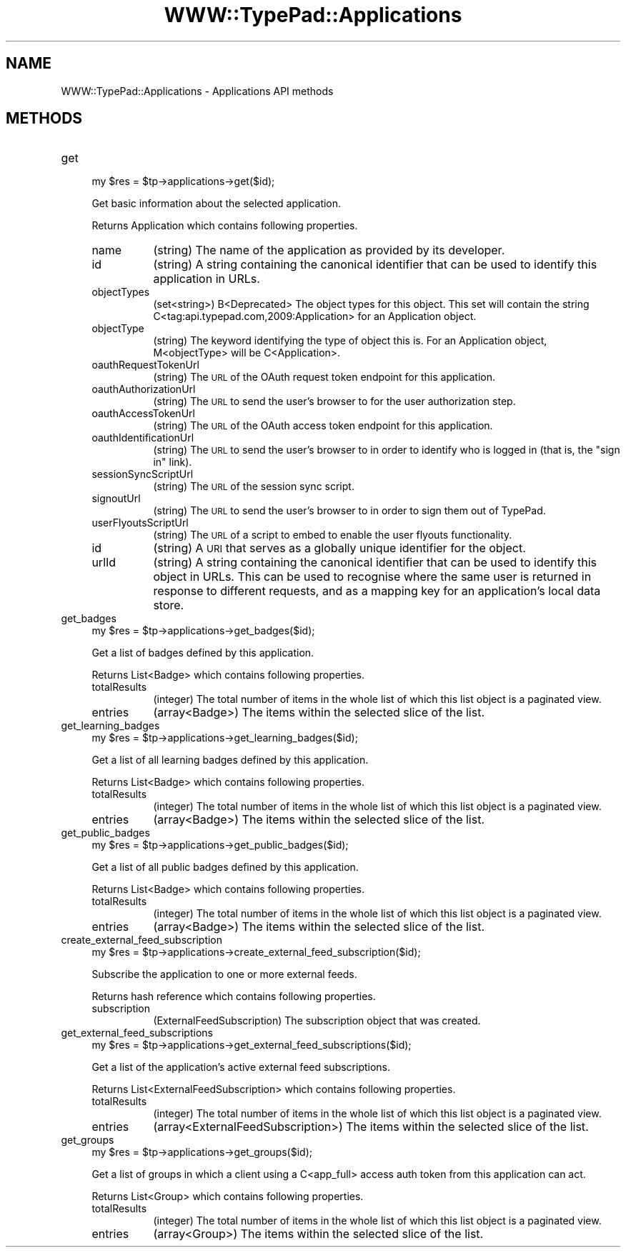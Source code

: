 .\" Automatically generated by Pod::Man 2.27 (Pod::Simple 3.28)
.\"
.\" Standard preamble:
.\" ========================================================================
.de Sp \" Vertical space (when we can't use .PP)
.if t .sp .5v
.if n .sp
..
.de Vb \" Begin verbatim text
.ft CW
.nf
.ne \\$1
..
.de Ve \" End verbatim text
.ft R
.fi
..
.\" Set up some character translations and predefined strings.  \*(-- will
.\" give an unbreakable dash, \*(PI will give pi, \*(L" will give a left
.\" double quote, and \*(R" will give a right double quote.  \*(C+ will
.\" give a nicer C++.  Capital omega is used to do unbreakable dashes and
.\" therefore won't be available.  \*(C` and \*(C' expand to `' in nroff,
.\" nothing in troff, for use with C<>.
.tr \(*W-
.ds C+ C\v'-.1v'\h'-1p'\s-2+\h'-1p'+\s0\v'.1v'\h'-1p'
.ie n \{\
.    ds -- \(*W-
.    ds PI pi
.    if (\n(.H=4u)&(1m=24u) .ds -- \(*W\h'-12u'\(*W\h'-12u'-\" diablo 10 pitch
.    if (\n(.H=4u)&(1m=20u) .ds -- \(*W\h'-12u'\(*W\h'-8u'-\"  diablo 12 pitch
.    ds L" ""
.    ds R" ""
.    ds C` ""
.    ds C' ""
'br\}
.el\{\
.    ds -- \|\(em\|
.    ds PI \(*p
.    ds L" ``
.    ds R" ''
.    ds C`
.    ds C'
'br\}
.\"
.\" Escape single quotes in literal strings from groff's Unicode transform.
.ie \n(.g .ds Aq \(aq
.el       .ds Aq '
.\"
.\" If the F register is turned on, we'll generate index entries on stderr for
.\" titles (.TH), headers (.SH), subsections (.SS), items (.Ip), and index
.\" entries marked with X<> in POD.  Of course, you'll have to process the
.\" output yourself in some meaningful fashion.
.\"
.\" Avoid warning from groff about undefined register 'F'.
.de IX
..
.nr rF 0
.if \n(.g .if rF .nr rF 1
.if (\n(rF:(\n(.g==0)) \{
.    if \nF \{
.        de IX
.        tm Index:\\$1\t\\n%\t"\\$2"
..
.        if !\nF==2 \{
.            nr % 0
.            nr F 2
.        \}
.    \}
.\}
.rr rF
.\"
.\" Accent mark definitions (@(#)ms.acc 1.5 88/02/08 SMI; from UCB 4.2).
.\" Fear.  Run.  Save yourself.  No user-serviceable parts.
.    \" fudge factors for nroff and troff
.if n \{\
.    ds #H 0
.    ds #V .8m
.    ds #F .3m
.    ds #[ \f1
.    ds #] \fP
.\}
.if t \{\
.    ds #H ((1u-(\\\\n(.fu%2u))*.13m)
.    ds #V .6m
.    ds #F 0
.    ds #[ \&
.    ds #] \&
.\}
.    \" simple accents for nroff and troff
.if n \{\
.    ds ' \&
.    ds ` \&
.    ds ^ \&
.    ds , \&
.    ds ~ ~
.    ds /
.\}
.if t \{\
.    ds ' \\k:\h'-(\\n(.wu*8/10-\*(#H)'\'\h"|\\n:u"
.    ds ` \\k:\h'-(\\n(.wu*8/10-\*(#H)'\`\h'|\\n:u'
.    ds ^ \\k:\h'-(\\n(.wu*10/11-\*(#H)'^\h'|\\n:u'
.    ds , \\k:\h'-(\\n(.wu*8/10)',\h'|\\n:u'
.    ds ~ \\k:\h'-(\\n(.wu-\*(#H-.1m)'~\h'|\\n:u'
.    ds / \\k:\h'-(\\n(.wu*8/10-\*(#H)'\z\(sl\h'|\\n:u'
.\}
.    \" troff and (daisy-wheel) nroff accents
.ds : \\k:\h'-(\\n(.wu*8/10-\*(#H+.1m+\*(#F)'\v'-\*(#V'\z.\h'.2m+\*(#F'.\h'|\\n:u'\v'\*(#V'
.ds 8 \h'\*(#H'\(*b\h'-\*(#H'
.ds o \\k:\h'-(\\n(.wu+\w'\(de'u-\*(#H)/2u'\v'-.3n'\*(#[\z\(de\v'.3n'\h'|\\n:u'\*(#]
.ds d- \h'\*(#H'\(pd\h'-\w'~'u'\v'-.25m'\f2\(hy\fP\v'.25m'\h'-\*(#H'
.ds D- D\\k:\h'-\w'D'u'\v'-.11m'\z\(hy\v'.11m'\h'|\\n:u'
.ds th \*(#[\v'.3m'\s+1I\s-1\v'-.3m'\h'-(\w'I'u*2/3)'\s-1o\s+1\*(#]
.ds Th \*(#[\s+2I\s-2\h'-\w'I'u*3/5'\v'-.3m'o\v'.3m'\*(#]
.ds ae a\h'-(\w'a'u*4/10)'e
.ds Ae A\h'-(\w'A'u*4/10)'E
.    \" corrections for vroff
.if v .ds ~ \\k:\h'-(\\n(.wu*9/10-\*(#H)'\s-2\u~\d\s+2\h'|\\n:u'
.if v .ds ^ \\k:\h'-(\\n(.wu*10/11-\*(#H)'\v'-.4m'^\v'.4m'\h'|\\n:u'
.    \" for low resolution devices (crt and lpr)
.if \n(.H>23 .if \n(.V>19 \
\{\
.    ds : e
.    ds 8 ss
.    ds o a
.    ds d- d\h'-1'\(ga
.    ds D- D\h'-1'\(hy
.    ds th \o'bp'
.    ds Th \o'LP'
.    ds ae ae
.    ds Ae AE
.\}
.rm #[ #] #H #V #F C
.\" ========================================================================
.\"
.IX Title "WWW::TypePad::Applications 3"
.TH WWW::TypePad::Applications 3 "2011-03-24" "perl v5.19.3" "User Contributed Perl Documentation"
.\" For nroff, turn off justification.  Always turn off hyphenation; it makes
.\" way too many mistakes in technical documents.
.if n .ad l
.nh
.SH "NAME"
WWW::TypePad::Applications \- Applications API methods
.SH "METHODS"
.IX Header "METHODS"
.IP "get" 4
.IX Item "get"
.Vb 1
\&  my $res = $tp\->applications\->get($id);
.Ve
.Sp
Get basic information about the selected application.
.Sp
Returns Application which contains following properties.
.RS 4
.IP "name" 8
.IX Item "name"
(string) The name of the application as provided by its developer.
.IP "id" 8
.IX Item "id"
(string) A string containing the canonical identifier that can be used to identify this application in URLs.
.IP "objectTypes" 8
.IX Item "objectTypes"
(set<string>) B<Deprecated> The object types for this object. This set will contain the string C<tag:api.typepad.com,2009:Application> for an Application object.
.IP "objectType" 8
.IX Item "objectType"
(string) The keyword identifying the type of object this is. For an Application object, M<objectType> will be C<Application>.
.IP "oauthRequestTokenUrl" 8
.IX Item "oauthRequestTokenUrl"
(string) The \s-1URL\s0 of the OAuth request token endpoint for this application.
.IP "oauthAuthorizationUrl" 8
.IX Item "oauthAuthorizationUrl"
(string) The \s-1URL\s0 to send the user's browser to for the user authorization step.
.IP "oauthAccessTokenUrl" 8
.IX Item "oauthAccessTokenUrl"
(string) The \s-1URL\s0 of the OAuth access token endpoint for this application.
.IP "oauthIdentificationUrl" 8
.IX Item "oauthIdentificationUrl"
(string) The \s-1URL\s0 to send the user's browser to in order to identify who is logged in (that is, the \*(L"sign in\*(R" link).
.IP "sessionSyncScriptUrl" 8
.IX Item "sessionSyncScriptUrl"
(string) The \s-1URL\s0 of the session sync script.
.IP "signoutUrl" 8
.IX Item "signoutUrl"
(string) The \s-1URL\s0 to send the user's browser to in order to sign them out of TypePad.
.IP "userFlyoutsScriptUrl" 8
.IX Item "userFlyoutsScriptUrl"
(string) The \s-1URL\s0 of a script to embed to enable the user flyouts functionality.
.IP "id" 8
.IX Item "id"
(string) A \s-1URI\s0 that serves as a globally unique identifier for the object.
.IP "urlId" 8
.IX Item "urlId"
(string) A string containing the canonical identifier that can be used to identify this object in URLs. This can be used to recognise where the same user is returned in response to different requests, and as a mapping key for an application's local data store.
.RE
.RS 4
.RE
.IP "get_badges" 4
.IX Item "get_badges"
.Vb 1
\&  my $res = $tp\->applications\->get_badges($id);
.Ve
.Sp
Get a list of badges defined by this application.
.Sp
Returns List<Badge> which contains following properties.
.RS 4
.IP "totalResults" 8
.IX Item "totalResults"
(integer) The total number of items in the whole list of which this list object is a paginated view.
.IP "entries" 8
.IX Item "entries"
(array<Badge>) The items within the selected slice of the list.
.RE
.RS 4
.RE
.IP "get_learning_badges" 4
.IX Item "get_learning_badges"
.Vb 1
\&  my $res = $tp\->applications\->get_learning_badges($id);
.Ve
.Sp
Get a list of all learning badges defined by this application.
.Sp
Returns List<Badge> which contains following properties.
.RS 4
.IP "totalResults" 8
.IX Item "totalResults"
(integer) The total number of items in the whole list of which this list object is a paginated view.
.IP "entries" 8
.IX Item "entries"
(array<Badge>) The items within the selected slice of the list.
.RE
.RS 4
.RE
.IP "get_public_badges" 4
.IX Item "get_public_badges"
.Vb 1
\&  my $res = $tp\->applications\->get_public_badges($id);
.Ve
.Sp
Get a list of all public badges defined by this application.
.Sp
Returns List<Badge> which contains following properties.
.RS 4
.IP "totalResults" 8
.IX Item "totalResults"
(integer) The total number of items in the whole list of which this list object is a paginated view.
.IP "entries" 8
.IX Item "entries"
(array<Badge>) The items within the selected slice of the list.
.RE
.RS 4
.RE
.IP "create_external_feed_subscription" 4
.IX Item "create_external_feed_subscription"
.Vb 1
\&  my $res = $tp\->applications\->create_external_feed_subscription($id);
.Ve
.Sp
Subscribe the application to one or more external feeds.
.Sp
Returns hash reference which contains following properties.
.RS 4
.IP "subscription" 8
.IX Item "subscription"
(ExternalFeedSubscription) The subscription object that was created.
.RE
.RS 4
.RE
.IP "get_external_feed_subscriptions" 4
.IX Item "get_external_feed_subscriptions"
.Vb 1
\&  my $res = $tp\->applications\->get_external_feed_subscriptions($id);
.Ve
.Sp
Get a list of the application's active external feed subscriptions.
.Sp
Returns List<ExternalFeedSubscription> which contains following properties.
.RS 4
.IP "totalResults" 8
.IX Item "totalResults"
(integer) The total number of items in the whole list of which this list object is a paginated view.
.IP "entries" 8
.IX Item "entries"
(array<ExternalFeedSubscription>) The items within the selected slice of the list.
.RE
.RS 4
.RE
.IP "get_groups" 4
.IX Item "get_groups"
.Vb 1
\&  my $res = $tp\->applications\->get_groups($id);
.Ve
.Sp
Get a list of groups in which a client using a C<app_full> access auth token from this application can act.
.Sp
Returns List<Group> which contains following properties.
.RS 4
.IP "totalResults" 8
.IX Item "totalResults"
(integer) The total number of items in the whole list of which this list object is a paginated view.
.IP "entries" 8
.IX Item "entries"
(array<Group>) The items within the selected slice of the list.
.RE
.RS 4
.RE
